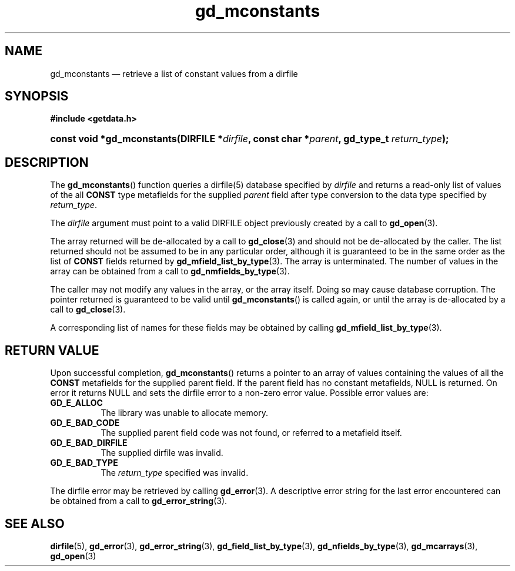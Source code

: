 .\" gd_mconstants.3.  The gd_mconstants man page.
.\"
.\" Copyright (C) 2008, 2010 D. V. Wiebe
.\"
.\""""""""""""""""""""""""""""""""""""""""""""""""""""""""""""""""""""""""
.\"
.\" This file is part of the GetData project.
.\"
.\" Permission is granted to copy, distribute and/or modify this document
.\" under the terms of the GNU Free Documentation License, Version 1.2 or
.\" any later version published by the Free Software Foundation; with no
.\" Invariant Sections, with no Front-Cover Texts, and with no Back-Cover
.\" Texts.  A copy of the license is included in the `COPYING.DOC' file
.\" as part of this distribution.
.\"
.TH gd_mconstants 3 "3 November 2010" "Version 0.7.0" "GETDATA"
.SH NAME
gd_mconstants \(em retrieve a list of constant values from a dirfile
.SH SYNOPSIS
.B #include <getdata.h>
.HP
.nh
.ad l
.BI "const void *gd_mconstants(DIRFILE *" dirfile ", const char"
.BI * parent ", gd_type_t " return_type );
.hy
.ad n
.SH DESCRIPTION
The
.BR gd_mconstants ()
function queries a dirfile(5) database specified by
.I dirfile
and returns a read-only list of values of the all
.B CONST
type metafields for the supplied
.I parent
field after type conversion to the data type specified by
.IR return_type .

The 
.I dirfile
argument must point to a valid DIRFILE object previously created by a call to
.BR gd_open (3).

The array returned will be de-allocated by a call to
.BR gd_close (3)
and should not be de-allocated by the caller.  The list returned should not be
assumed to be in any particular order, although it is guaranteed to be in the
same order as the list of
.B CONST
fields returned by
.BR gd_mfield_list_by_type (3).
The array is unterminated.  The number of values in the array can be obtained
from a call to
.BR gd_nmfields_by_type (3).

The caller may not modify any values in the array, or the array itself.  Doing
so may cause database corruption.  The pointer returned is guaranteed to be
valid until
.BR gd_mconstants ()
is called again, or until the array is de-allocated by a call to
.BR gd_close (3).

A corresponding list of names for these fields may be obtained by calling
.BR gd_mfield_list_by_type (3).

.SH RETURN VALUE
Upon successful completion,
.BR gd_mconstants ()
returns a pointer to an array of values containing the values of all the
.B CONST
metafields for the supplied parent field.  If the parent field has no constant
metafields, NULL is returned.  On error it returns NULL and sets the dirfile
error to a non-zero error value.  Possible error values are:
.TP 8
.B GD_E_ALLOC
The library was unable to allocate memory.
.TP
.B GD_E_BAD_CODE
The supplied parent field code was not found, or referred to a metafield itself.
.TP
.B GD_E_BAD_DIRFILE
The supplied dirfile was invalid.
.TP
.B GD_E_BAD_TYPE
The
.I return_type
specified was invalid.
.P
The dirfile error may be retrieved by calling
.BR gd_error (3).
A descriptive error string for the last error encountered can be obtained from
a call to
.BR gd_error_string (3).
.SH SEE ALSO
.BR dirfile (5),
.BR gd_error (3),
.BR gd_error_string (3),
.BR gd_field_list_by_type (3),
.BR gd_nfields_by_type (3),
.BR gd_mcarrays (3),
.BR gd_open (3)
